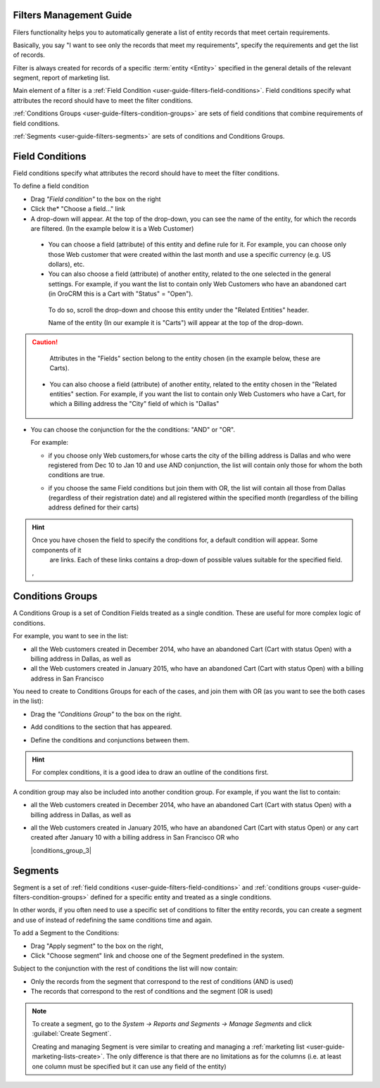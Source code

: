 
.. _user-guide-filters-management:

Filters Management Guide
-------------------------

Filers functionality helps you to automatically generate a list of entity records that meet certain requirements.

Basically, you say "I want to see only the records that meet my requirements", specify the requirements and get the 
list of records.

Filter is always created for records of a specific :term:`entity <Entity>` specified in the general details of the 
relevant segment, report of marketing list.

Main element of a filter is a :ref:`Field Condition <user-guide-filters-field-conditions>`. Field conditions specify
what attributes the record should have to meet the filter conditions.

:ref:`Conditions Groups <user-guide-filters-condition-groups>` are sets of field conditions that combine
requirements of field conditions.

:ref:`Segments <user-guide-filters-segments>` are sets of conditions and Conditions Groups.

 
.. _user-guide-filters-field-conditions:

Field Conditions
----------------

Field conditions specify what attributes the record should have to meet the filter conditions.

To define a field condition 

- Drag *"Field condition"* to the box on the right |field_condition|

- Click the* "Choose a field..." link |field_condition_click|
  
- A drop-down will appear. At the top of the drop-down, you can see the name of the entity, for which the records are 
  filtered. (In the example below it is a Web Customer) |field_condition_fields|

 - You can choose a field (attribute) of this entity and define rule for it. For example, you can choose only those
   Web customer that were created within the last month and use a specific currency (e.g. US dollars), 
   etc. |field_condition_defined|
    
 - You can also choose a field (attribute) of another entity, related to the one selected in the general settings. 
   For example, if you want the list to contain only Web Customers who have an abandoned cart (in OroCRM this is a Cart
   with "Status" = "Open").
	
  To do so, scroll the drop-down and choose this entity under the "Related Entities" header. 
	
  |field_condition_rel_ent|
	
  Name of the entity (In our example it is  "Carts") will appear at the top of the drop-down. 
  |field_condition_rel_ent_carts|
	
.. caution::

    Attributes in the "Fields" section belong to the entity chosen (in the example below, these are Carts).

 - You can also choose a field (attribute) of another entity, related to the entity chosen in the "Related entities"
   section. For example, if you want the list to contain only Web Customers who have a Cart, for which a Billing 
   address the "City" field of which is "Dallas"
	
	|field_condition_rel_rel_ent|
  
- You can choose the conjunction for the the conditions: "AND" or "OR". 

  For example: 
    
  - if you choose only Web customers,for whose carts the city of the billing address is Dallas and who were 
    registered from Dec 10 to Jan 10 and use AND conjunction, the list will contain only those for whom the both 
    conditions are true.
  
    |field_condition_and|
  
  - if you choose the same Field conditions but join them with OR, the list will contain all those from Dallas 
    (regardless of their registration date) and all registered within the specified month (regardless of the billing 
    address defined for their carts)

	
.. hint::
   
    Once you have chosen the field to specify the conditions for, a default condition will appear. Some components of it
	are links. Each of these links contains a drop-down of possible values suitable for the specified field. 
	
    |field_condition_value|, |field_condition_value_1|
	

Conditions Groups
-----------------

A Conditions Group is a set of Condition Fields treated as a single condition. These are useful for more complex logic of
conditions. 

For example, you want to see in the list: 

- all the Web customers created in December 2014, who have an abandoned Cart (Cart with status Open) with a billing 
  address in Dallas, as well as
  
- all the Web customers created in January 2015, who have an abandoned Cart (Cart with status Open) with a billing 
  address in San Francisco
  
You need to create to Conditions Groups for each of the cases, and join them with OR (as you want to see the both cases
in the list):

- Drag the *"Conditions Group"* to the box on the right. |conditions_group|

- Add conditions to the section that has appeared. |conditions_group_1|

- Define the conditions and conjunctions between them.

  |conditions_group_2|

.. hint::

    For complex conditions, it is a good idea to draw an outline of the conditions first.
	
A condition group may also be included into another condition group. For example, if you want the list to contain:

- all the Web customers created in December 2014, who have an abandoned Cart (Cart with status Open) with a billing 
  address in Dallas, as well as

- all the Web customers created in January 2015, who have an abandoned Cart (Cart with status Open) or any cart created 
  after January 10 with a billing address in San Francisco OR who 
	
  |conditions_group_3|


.. _user-guide-filters-segments:

Segments
--------

Segment is a set of :ref:`field conditions <user-guide-filters-field-conditions>` and 
:ref:`conditions groups <user-guide-filters-condition-groups>` defined for a specific entity and treated as a single
conditions.

In other words, if you often need to use a specific set of conditions to filter the entity records, you can create a 
segment and use of instead of redefining the same conditions time and again.

To add a Segment to the Conditions:

- Drag "Apply segment" to the box on the right, |segments|

- Click "Choose segment" link and choose one of the Segment predefined in the system. 
  |segments_choose|

Subject to the conjunction with the rest of conditions the list will now contain:

- Only the records from the segment that correspond to the rest of conditions (AND is used)

- The records that correspond to the rest of conditions and the segment (OR is used)

.. note::   
  
   To create a segment, go to the *System → Reports and Segments → Manage Segments* and click 
   :guilabel:`Create Segment`.
   
   Creating and managing Segment is vere similar to creating and managing a 
   :ref:`marketing list <user-guide-marketing-lists-create>`. The only difference is that there are no limitations as 
   for the columns (i.e. at least one column must be specified but it can use any field of the entity) 

   


.. |field_condition| image:: ./img/filters/field_condition.png

.. |field_condition_click| image:: ./img/filters/field_condition_click.png

.. |field_condition_fields| image:: ./img/filters/field_condition_fields.png

.. |field_condition_defined| image:: ./img/filters/field_condition_defined.png

.. |field_condition_rel_ent| image:: ./img/filters/field_condition_rel_ent.png

.. |field_condition_rel_ent_carts| image:: ./img/filters/field_condition_rel_ent_carts.png

.. |field_condition_rel_rel_ent| image:: ./img/filters/field_condition_rel_rel_ent.png

.. |field_condition_and| image:: ./img/filters/field_condition_and.png

.. |field_condition_value| image:: ./img/filters/field_condition_value.png

.. |field_condition_value_1| image:: ./img/filters/field_condition_value_1.png

.. |conditions_group| image:: ./img/filters/conditions_group.png

.. |conditions_group_1| image:: ./img/filters/conditions_group_1.png

.. |conditions_group_2| image:: ./img/filters/conditions_group_2.png

.. |segments| image:: ./img/filters/segments.png

.. |segments_choose| image:: ./img/filters/segments_choose.png